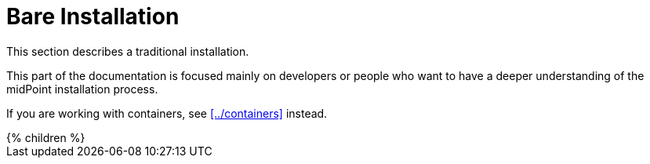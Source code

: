 = Bare Installation
:page-nav-title: Bare Installation

This section describes a traditional installation.

This part of the documentation is focused mainly on developers or people who want to have a deeper understanding of the midPoint installation process.

If you are working with containers, see xref:../containers[] instead.

++++
{% children %}
++++